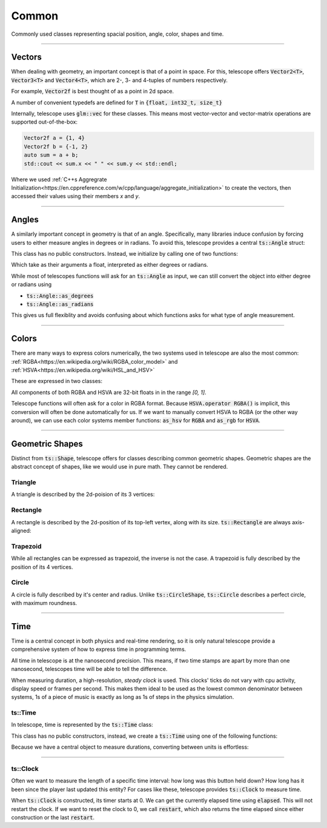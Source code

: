 Common
======

Commonly used classes representing spacial position, angle, color, shapes and time.

--------------------

Vectors
*******

When dealing with geometry, an important concept is that of a point in space. For this, telescope offers
:code:`Vector2<T>`, :code:`Vector3<T>` and :code:`Vector4<T>`, which are 2-, 3- and 4-tuples of numbers respectively.

For example, :code:`Vector2f` is best thought of as a point in 2d space.

.. doxygentypedef:: Vector2
.. doxygentypedef:: Vector3
.. doxygentypedef:: Vector4

A number of convenient typedefs are defined for :code:`T` in :code:`{float, int32_t, size_t}`

.. doxygentypedef:: Vector2f
.. doxygentypedef:: Vector2i
.. doxygentypedef:: Vector2ui

.. doxygentypedef:: Vector3f
.. doxygentypedef:: Vector3i
.. doxygentypedef:: Vector3ui

.. doxygentypedef:: Vector4f
.. doxygentypedef:: Vector4i
.. doxygentypedef:: Vector4ui

Internally, telescope uses :code:`glm::vec` for these classes. This means most vector-vector and vector-matrix operations
are supported out-of-the-box:

.. code-block:: cpp

    Vector2f a = {1, 4}
    Vector2f b = {-1, 2}
    auto sum = a + b;
    std::cout << sum.x << " " << sum.y << std::endl;

Where we used :ref:`C++s Aggregrate Initialization<https://en.cppreference.com/w/cpp/language/aggregate_initialization>`
to create the vectors, then accessed their values using their members `x` and `y`.

--------------------

Angles
******

A similarly important concept in geometry is that of an angle. Specifically, many libraries induce confusion by
forcing users to either measure angles in degrees or in radians. To avoid this, telescope provides a central
:code:`ts::Angle` struct:

.. doxygenstruct:: ts::Angle
    :members:

This class has no public constructors. Instead, we initialize by calling one of two functions:

.. doxygenfunction:: ts::degrees
.. doxygenfunction:: ts::radians

Which take as their arguments a float, interpreted as either degrees or radians.

While most of telescopes functions will ask for an :code:`ts::Angle` as input, we can still convert the object into
either degree or radians using

- :code:`ts::Angle::as_degrees`
- :code:`ts::Angle::as_radians`

This gives us full flexiblity and avoids confusing about which functions asks for what type of angle measurement.

--------------------

Colors
******

There are many ways to express colors numerically, the two systems used in telescope are also the most common:
:ref:`RGBA<https://en.wikipedia.org/wiki/RGBA_color_model>` and :ref:`HSVA<https://en.wikipedia.org/wiki/HSL_and_HSV>`

These are expressed in two classes:

.. doxygenstruct:: ts::RGBA
    :members:

.. doxygenstruct:: ts::HSVA
    :members:

All components of both RGBA and HSVA are 32-bit floats in in the range `[0, 1]`.

Telescope functions will often ask for a color in RGBA format. Because :code:`HSVA.operator RGBA()` is implicit,
this conversion will often be done automatically for us. If we want to manually convert HSVA to RGBA (or the other
way around), we can use each color systems member functions: :code:`as_hsv` for :code:`RGBA` and :code:`as_rgb`
for :code:`HSVA`.

--------------------

Geometric Shapes
****************

Distinct from :code:`ts::Shape`, telescope offers for classes describing common geometric shapes. Geometric shapes are
the abstract concept of shapes, like we would use in pure math. They cannot be rendered.

Triangle
^^^^^^^^

A triangle is described by the 2d-poision of its 3 vertices:

.. doxygenstruct:: ts::Triangle
    :members:

Rectangle
^^^^^^^^

A rectangle is described by the 2d-position of its top-left vertex, along with its size. :code:`ts::Rectangle` are
always axis-aligned:

.. doxygenstruct:: ts::Rectangle
    :members:

Trapezoid
^^^^^^^^

While all rectangles can be expressed as trapezoid, the inverse is not the case. A trapezoid is fully described by the
position of its 4 vertices.

.. doxygenstruct:: ts::Trapezoid
    :members:

Circle
^^^^^^

A circle is fully described by it's center and radius. Unlike :code:`ts::CircleShape`, :code:`ts::Circle` describes a perfect circle,
with maximum roundness.

.. doxygenstruct:: ts::Circle
    :members:

--------------------

Time
****

Time is a central concept in both physics and real-time rendering, so it is only natural telescope provide a
comprehensive system of how to express time in programming terms.

All time in telescope is at the nanosecond precision. This means, if two time stamps are apart by more than one nanosecond,
telescopes time will be able to tell the difference.

When measuring duration, a high-resolution, `steady clock` is used. This clocks' ticks do not vary with cpu activity, display speed or
frames per second. This makes them ideal to be used as the lowest common denominator between systems, 1s of a piece of
music is exactly as long as 1s of steps in the physics simulation.

ts::Time
^^^^^^^^

In telescope, time is represented by the :code:`ts::Time` class:

.. doxygenclass:: ts::Time
    :members:

This class has no public constructors, instead, we create a :code:`ts::Time` using one of the following functions:

.. doxygenfunction:: ts::minutes
.. doxygenfunction:: ts::seconds
.. doxygenfunction:: ts::milliseconds
.. doxygenfunction:: ts::microseconds
.. doxygenfunction:: ts::nanoseconds

Because we have a central object to measure durations, converting between units is effortless:

.. code-block:: cpp
    :caption: Calculating the Duration of one Frame

    size_t frames_per_second = 60;
    auto fps_duration = ts::seconds(1.f / 60);
    std::cout << "frame duration (ms): " << fps_duration.as_milliseconds() << std::endl;

--------------------

ts::Clock
^^^^^^^^^

Often we want to measure the length of a specific time interval: how long was this button held down? How long has it been since
the player last updated this entity? For cases like these, telescope provides :code:`ts::Clock` to measure time.

.. doxygenclass:: ts::Clock

When :code:`ts::Clock` is constructed, its timer starts at 0. We can get the currently elapsed time using
:code:`elapsed`. This will not restart the clock. If we want to reset the clock to 0, we call :code:`restart`, which
also returns the time elapsed since either construction or the last :code:`restart`.

.. code-block:: cpp
    :caption: Measuring the average Duration of one loop iteration

    auto clock = ts::Clock();
    auto durations = std::vector<ts::Time>();

    clock.restart();
    for (size_t i = 0; i < 10; ++i)
    {
        // do something time-consuming here
        durations.push_back(clock.restart());
    }

    auto duration_sum_ms = 0;
    for (auto& d : durations)
        duration_sum_ms += d.as_milliseconds();

    std::cout << "Average Loop Duration (ms): " << duration_sum_ms / durations.size() << std::endl;







